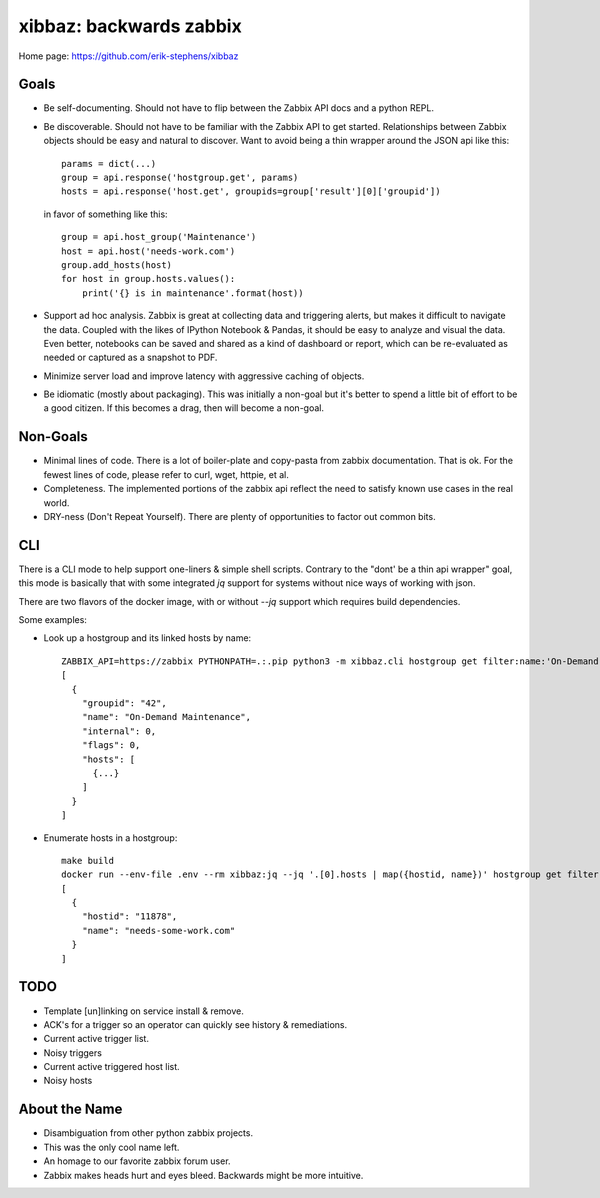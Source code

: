 xibbaz: backwards zabbix
========================

Home page: https://github.com/erik-stephens/xibbaz
 
.. image:: https://img.shields.io/pypi/v/xibbaz.svg
    :target: https://pypi.python.org/pypi/xibbaz

.. image:: https://api.travis-ci.org/erik-stephens/xibbaz.png?branch=master,develop
   :target: http://travis-ci.org/erik-stephens/xibbaz
 

Goals
-----

- Be self-documenting.  Should not have to flip between the Zabbix API
  docs and a python REPL.

- Be discoverable.  Should not have to be familiar with the Zabbix API
  to get started.  Relationships between Zabbix objects should be easy
  and natural to discover.  Want to avoid being a thin wrapper around
  the JSON api like this::

    params = dict(...)
    group = api.response('hostgroup.get', params)
    hosts = api.response('host.get', groupids=group['result'][0]['groupid'])

  in favor of something like this::

    group = api.host_group('Maintenance')
    host = api.host('needs-work.com')
    group.add_hosts(host)
    for host in group.hosts.values():
        print('{} is in maintenance'.format(host))

- Support ad hoc analysis.  Zabbix is great at collecting data and
  triggering alerts, but makes it difficult to navigate the data.
  Coupled with the likes of IPython Notebook & Pandas, it should be
  easy to analyze and visual the data.  Even better, notebooks can be
  saved and shared as a kind of dashboard or report, which can be
  re-evaluated as needed or captured as a snapshot to PDF.

- Minimize server load and improve latency with aggressive caching of objects.

- Be idiomatic (mostly about packaging). This was initially a non-goal but it's
  better to spend a little bit of effort to be a good citizen. If this becomes a
  drag, then will become a non-goal.


Non-Goals
---------

- Minimal lines of code. There is a lot of boiler-plate and copy-pasta from
  zabbix documentation. That is ok. For the fewest lines of code, please refer
  to curl, wget, httpie, et al.

- Completeness. The implemented portions of the zabbix api reflect the need to
  satisfy known use cases in the real world.

- DRY-ness (Don't Repeat Yourself). There are plenty of opportunities to factor
  out common bits.


CLI
---

There is a CLI mode to help support one-liners & simple shell scripts. Contrary
to the "dont' be a thin api wrapper" goal, this mode is basically that with some
integrated `jq` support for systems without nice ways of working with json.

There are two flavors of the docker image, with or without `--jq` support which
requires build dependencies.

Some examples:

- Look up a hostgroup and its linked hosts by name::

    ZABBIX_API=https://zabbix PYTHONPATH=.:.pip python3 -m xibbaz.cli hostgroup get filter:name:'On-Demand Maintenance' 
    [
      {
        "groupid": "42",
        "name": "On-Demand Maintenance",
        "internal": 0,
        "flags": 0,
        "hosts": [
          {...}
        ]
      }
    ]

- Enumerate hosts in a hostgroup::

    make build
    docker run --env-file .env --rm xibbaz:jq --jq '.[0].hosts | map({hostid, name})' hostgroup get filter:name:'On-Demand Maintenance' 
    [
      {
        "hostid": "11878",
        "name": "needs-some-work.com"
      }
    ]


TODO
----

- Template [un]linking on service install & remove.
- ACK's for a trigger so an operator can quickly see history & remediations.
- Current active trigger list.
- Noisy triggers
- Current active triggered host list.
- Noisy hosts


About the Name
--------------

- Disambiguation from other python zabbix projects.
- This was the only cool name left.
- An homage to our favorite zabbix forum user.
- Zabbix makes heads hurt and eyes bleed. Backwards might be more intuitive.
